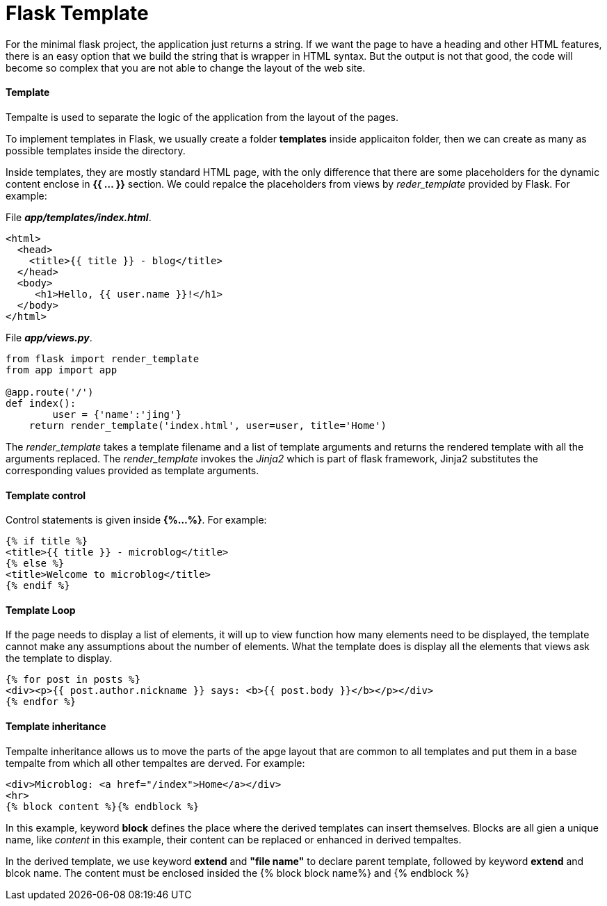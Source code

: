 = Flask Template
:hp-tags: Python, Flask, Web

For the minimal flask project, the application just returns a string. If we want the page to have a heading and other HTML features, there is an easy option that we build the string  that is wrapper in HTML syntax. But the output is not that good, the code will become so complex that you are not able to change the layout of the web site.

#### Template
Tempalte is used to separate the logic of the application from the layout of the pages. 

To implement templates in Flask, we usually create a folder *templates* inside applicaiton folder, then we can create as many as possible templates inside the directory.

Inside templates, they are mostly standard HTML page, with the only difference that there are some placeholders for the dynamic content enclose in *{{ ... }}* section. We could repalce the placeholders from views by _reder_template_ provided by Flask. For example:

File *_app/templates/index.html_*.
```python
<html>
  <head>
    <title>{{ title }} - blog</title>
  </head>
  <body>
     <h1>Hello, {{ user.name }}!</h1>
  </body>
</html>
```

File *_app/views.py_*.
```python
from flask import render_template
from app import app

@app.route('/')
def index():
	user = {'name':'jing'}
    return render_template('index.html', user=user, title='Home')
```
The _render_template_ takes a template filename and a list of template arguments and returns the rendered template with all the arguments replaced. The _render_template_ invokes the _Jinja2_ which is part of flask framework, Jinja2 substitutes the corresponding values provided as template arguments.


#### Template control
Control statements is given inside *{%...%}*. For example:
```python
{% if title %}
<title>{{ title }} - microblog</title>
{% else %}
<title>Welcome to microblog</title>
{% endif %}
```

#### Template Loop
If the page needs to display a list of elements, it will up to view function how many elements need to be displayed, the template cannot make any assumptions about the number of elements. What the template does is display all the elements that views ask the template to display.
```python
{% for post in posts %}
<div><p>{{ post.author.nickname }} says: <b>{{ post.body }}</b></p></div>
{% endfor %}
```


#### Template inheritance
Tempalte inheritance allows us to move the parts of the apge layout that are common to all templates and put them in a base tempalte from which all other tempaltes are derved. For example:
```
<div>Microblog: <a href="/index">Home</a></div>
<hr>
{% block content %}{% endblock %}
```
In this example, keyword *block* defines the place where the derived templates can insert themselves. Blocks are all gien a unique name, like _content_ in this example, their content can be replaced or enhanced in derived tempaltes.


In the derived template, we use keyword *extend* and *"file name"* to declare parent template, followed by keyword *extend* and blcok name. The content must be enclosed insided the {% block block name%} and {% endblock %}
 
